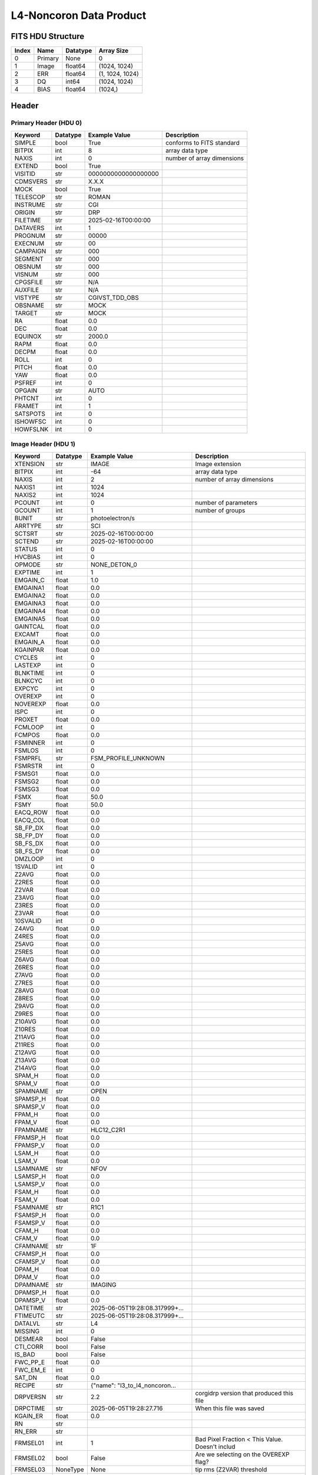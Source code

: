 .. _l4-noncoron-label:

L4-Noncoron Data Product
========================================


FITS HDU Structure
------------------


+-------+------------------+----------+----------------------+
| Index | Name             | Datatype | Array Size           |
+=======+==================+==========+======================+
| 0     | Primary          | None     | 0                    |
+-------+------------------+----------+----------------------+
| 1     | Image            | float64  | (1024, 1024)         |
+-------+------------------+----------+----------------------+
| 2     | ERR              | float64  | (1, 1024, 1024)      |
+-------+------------------+----------+----------------------+
| 3     | DQ               | int64    | (1024, 1024)         |
+-------+------------------+----------+----------------------+
| 4     | BIAS             | float64  | (1024,)              |
+-------+------------------+----------+----------------------+


Header
------

Primary Header (HDU 0)
^^^^^^^^^^^^^^^^^^^^^^


+------------+------------+--------------------------------+----------------------------------------------------+
| Keyword    | Datatype   | Example Value                  | Description                                        |
+============+============+================================+====================================================+
| SIMPLE     | bool       | True                           | conforms to FITS standard                          |
+------------+------------+--------------------------------+----------------------------------------------------+
| BITPIX     | int        | 8                              | array data type                                    |
+------------+------------+--------------------------------+----------------------------------------------------+
| NAXIS      | int        | 0                              | number of array dimensions                         |
+------------+------------+--------------------------------+----------------------------------------------------+
| EXTEND     | bool       | True                           |                                                    |
+------------+------------+--------------------------------+----------------------------------------------------+
| VISITID    | str        | 0000000000000000000            |                                                    |
+------------+------------+--------------------------------+----------------------------------------------------+
| CDMSVERS   | str        | X.X.X                          |                                                    |
+------------+------------+--------------------------------+----------------------------------------------------+
| MOCK       | bool       | True                           |                                                    |
+------------+------------+--------------------------------+----------------------------------------------------+
| TELESCOP   | str        | ROMAN                          |                                                    |
+------------+------------+--------------------------------+----------------------------------------------------+
| INSTRUME   | str        | CGI                            |                                                    |
+------------+------------+--------------------------------+----------------------------------------------------+
| ORIGIN     | str        | DRP                            |                                                    |
+------------+------------+--------------------------------+----------------------------------------------------+
| FILETIME   | str        | 2025-02-16T00:00:00            |                                                    |
+------------+------------+--------------------------------+----------------------------------------------------+
| DATAVERS   | int        | 1                              |                                                    |
+------------+------------+--------------------------------+----------------------------------------------------+
| PROGNUM    | str        | 00000                          |                                                    |
+------------+------------+--------------------------------+----------------------------------------------------+
| EXECNUM    | str        | 00                             |                                                    |
+------------+------------+--------------------------------+----------------------------------------------------+
| CAMPAIGN   | str        | 000                            |                                                    |
+------------+------------+--------------------------------+----------------------------------------------------+
| SEGMENT    | str        | 000                            |                                                    |
+------------+------------+--------------------------------+----------------------------------------------------+
| OBSNUM     | str        | 000                            |                                                    |
+------------+------------+--------------------------------+----------------------------------------------------+
| VISNUM     | str        | 000                            |                                                    |
+------------+------------+--------------------------------+----------------------------------------------------+
| CPGSFILE   | str        | N/A                            |                                                    |
+------------+------------+--------------------------------+----------------------------------------------------+
| AUXFILE    | str        | N/A                            |                                                    |
+------------+------------+--------------------------------+----------------------------------------------------+
| VISTYPE    | str        | CGIVST_TDD_OBS                 |                                                    |
+------------+------------+--------------------------------+----------------------------------------------------+
| OBSNAME    | str        | MOCK                           |                                                    |
+------------+------------+--------------------------------+----------------------------------------------------+
| TARGET     | str        | MOCK                           |                                                    |
+------------+------------+--------------------------------+----------------------------------------------------+
| RA         | float      | 0.0                            |                                                    |
+------------+------------+--------------------------------+----------------------------------------------------+
| DEC        | float      | 0.0                            |                                                    |
+------------+------------+--------------------------------+----------------------------------------------------+
| EQUINOX    | str        | 2000.0                         |                                                    |
+------------+------------+--------------------------------+----------------------------------------------------+
| RAPM       | float      | 0.0                            |                                                    |
+------------+------------+--------------------------------+----------------------------------------------------+
| DECPM      | float      | 0.0                            |                                                    |
+------------+------------+--------------------------------+----------------------------------------------------+
| ROLL       | int        | 0                              |                                                    |
+------------+------------+--------------------------------+----------------------------------------------------+
| PITCH      | float      | 0.0                            |                                                    |
+------------+------------+--------------------------------+----------------------------------------------------+
| YAW        | float      | 0.0                            |                                                    |
+------------+------------+--------------------------------+----------------------------------------------------+
| PSFREF     | int        | 0                              |                                                    |
+------------+------------+--------------------------------+----------------------------------------------------+
| OPGAIN     | str        | AUTO                           |                                                    |
+------------+------------+--------------------------------+----------------------------------------------------+
| PHTCNT     | int        | 0                              |                                                    |
+------------+------------+--------------------------------+----------------------------------------------------+
| FRAMET     | int        | 1                              |                                                    |
+------------+------------+--------------------------------+----------------------------------------------------+
| SATSPOTS   | int        | 0                              |                                                    |
+------------+------------+--------------------------------+----------------------------------------------------+
| ISHOWFSC   | int        | 0                              |                                                    |
+------------+------------+--------------------------------+----------------------------------------------------+
| HOWFSLNK   | int        | 0                              |                                                    |
+------------+------------+--------------------------------+----------------------------------------------------+


Image Header (HDU 1)
^^^^^^^^^^^^^^^^^^^^


+------------+------------+--------------------------------+----------------------------------------------------+
| Keyword    | Datatype   | Example Value                  | Description                                        |
+============+============+================================+====================================================+
| XTENSION   | str        | IMAGE                          | Image extension                                    |
+------------+------------+--------------------------------+----------------------------------------------------+
| BITPIX     | int        | -64                            | array data type                                    |
+------------+------------+--------------------------------+----------------------------------------------------+
| NAXIS      | int        | 2                              | number of array dimensions                         |
+------------+------------+--------------------------------+----------------------------------------------------+
| NAXIS1     | int        | 1024                           |                                                    |
+------------+------------+--------------------------------+----------------------------------------------------+
| NAXIS2     | int        | 1024                           |                                                    |
+------------+------------+--------------------------------+----------------------------------------------------+
| PCOUNT     | int        | 0                              | number of parameters                               |
+------------+------------+--------------------------------+----------------------------------------------------+
| GCOUNT     | int        | 1                              | number of groups                                   |
+------------+------------+--------------------------------+----------------------------------------------------+
| BUNIT      | str        | photoelectron/s                |                                                    |
+------------+------------+--------------------------------+----------------------------------------------------+
| ARRTYPE    | str        | SCI                            |                                                    |
+------------+------------+--------------------------------+----------------------------------------------------+
| SCTSRT     | str        | 2025-02-16T00:00:00            |                                                    |
+------------+------------+--------------------------------+----------------------------------------------------+
| SCTEND     | str        | 2025-02-16T00:00:00            |                                                    |
+------------+------------+--------------------------------+----------------------------------------------------+
| STATUS     | int        | 0                              |                                                    |
+------------+------------+--------------------------------+----------------------------------------------------+
| HVCBIAS    | int        | 0                              |                                                    |
+------------+------------+--------------------------------+----------------------------------------------------+
| OPMODE     | str        | NONE_DETON_0                   |                                                    |
+------------+------------+--------------------------------+----------------------------------------------------+
| EXPTIME    | int        | 1                              |                                                    |
+------------+------------+--------------------------------+----------------------------------------------------+
| EMGAIN_C   | float      | 1.0                            |                                                    |
+------------+------------+--------------------------------+----------------------------------------------------+
| EMGAINA1   | float      | 0.0                            |                                                    |
+------------+------------+--------------------------------+----------------------------------------------------+
| EMGAINA2   | float      | 0.0                            |                                                    |
+------------+------------+--------------------------------+----------------------------------------------------+
| EMGAINA3   | float      | 0.0                            |                                                    |
+------------+------------+--------------------------------+----------------------------------------------------+
| EMGAINA4   | float      | 0.0                            |                                                    |
+------------+------------+--------------------------------+----------------------------------------------------+
| EMGAINA5   | float      | 0.0                            |                                                    |
+------------+------------+--------------------------------+----------------------------------------------------+
| GAINTCAL   | float      | 0.0                            |                                                    |
+------------+------------+--------------------------------+----------------------------------------------------+
| EXCAMT     | float      | 0.0                            |                                                    |
+------------+------------+--------------------------------+----------------------------------------------------+
| EMGAIN_A   | float      | 0.0                            |                                                    |
+------------+------------+--------------------------------+----------------------------------------------------+
| KGAINPAR   | float      | 0.0                            |                                                    |
+------------+------------+--------------------------------+----------------------------------------------------+
| CYCLES     | int        | 0                              |                                                    |
+------------+------------+--------------------------------+----------------------------------------------------+
| LASTEXP    | int        | 0                              |                                                    |
+------------+------------+--------------------------------+----------------------------------------------------+
| BLNKTIME   | int        | 0                              |                                                    |
+------------+------------+--------------------------------+----------------------------------------------------+
| BLNKCYC    | int        | 0                              |                                                    |
+------------+------------+--------------------------------+----------------------------------------------------+
| EXPCYC     | int        | 0                              |                                                    |
+------------+------------+--------------------------------+----------------------------------------------------+
| OVEREXP    | int        | 0                              |                                                    |
+------------+------------+--------------------------------+----------------------------------------------------+
| NOVEREXP   | float      | 0.0                            |                                                    |
+------------+------------+--------------------------------+----------------------------------------------------+
| ISPC       | int        | 0                              |                                                    |
+------------+------------+--------------------------------+----------------------------------------------------+
| PROXET     | float      | 0.0                            |                                                    |
+------------+------------+--------------------------------+----------------------------------------------------+
| FCMLOOP    | int        | 0                              |                                                    |
+------------+------------+--------------------------------+----------------------------------------------------+
| FCMPOS     | float      | 0.0                            |                                                    |
+------------+------------+--------------------------------+----------------------------------------------------+
| FSMINNER   | int        | 0                              |                                                    |
+------------+------------+--------------------------------+----------------------------------------------------+
| FSMLOS     | int        | 0                              |                                                    |
+------------+------------+--------------------------------+----------------------------------------------------+
| FSMPRFL    | str        | FSM_PROFILE_UNKNOWN            |                                                    |
+------------+------------+--------------------------------+----------------------------------------------------+
| FSMRSTR    | int        | 0                              |                                                    |
+------------+------------+--------------------------------+----------------------------------------------------+
| FSMSG1     | float      | 0.0                            |                                                    |
+------------+------------+--------------------------------+----------------------------------------------------+
| FSMSG2     | float      | 0.0                            |                                                    |
+------------+------------+--------------------------------+----------------------------------------------------+
| FSMSG3     | float      | 0.0                            |                                                    |
+------------+------------+--------------------------------+----------------------------------------------------+
| FSMX       | float      | 50.0                           |                                                    |
+------------+------------+--------------------------------+----------------------------------------------------+
| FSMY       | float      | 50.0                           |                                                    |
+------------+------------+--------------------------------+----------------------------------------------------+
| EACQ_ROW   | float      | 0.0                            |                                                    |
+------------+------------+--------------------------------+----------------------------------------------------+
| EACQ_COL   | float      | 0.0                            |                                                    |
+------------+------------+--------------------------------+----------------------------------------------------+
| SB_FP_DX   | float      | 0.0                            |                                                    |
+------------+------------+--------------------------------+----------------------------------------------------+
| SB_FP_DY   | float      | 0.0                            |                                                    |
+------------+------------+--------------------------------+----------------------------------------------------+
| SB_FS_DX   | float      | 0.0                            |                                                    |
+------------+------------+--------------------------------+----------------------------------------------------+
| SB_FS_DY   | float      | 0.0                            |                                                    |
+------------+------------+--------------------------------+----------------------------------------------------+
| DMZLOOP    | int        | 0                              |                                                    |
+------------+------------+--------------------------------+----------------------------------------------------+
| 1SVALID    | int        | 0                              |                                                    |
+------------+------------+--------------------------------+----------------------------------------------------+
| Z2AVG      | float      | 0.0                            |                                                    |
+------------+------------+--------------------------------+----------------------------------------------------+
| Z2RES      | float      | 0.0                            |                                                    |
+------------+------------+--------------------------------+----------------------------------------------------+
| Z2VAR      | float      | 0.0                            |                                                    |
+------------+------------+--------------------------------+----------------------------------------------------+
| Z3AVG      | float      | 0.0                            |                                                    |
+------------+------------+--------------------------------+----------------------------------------------------+
| Z3RES      | float      | 0.0                            |                                                    |
+------------+------------+--------------------------------+----------------------------------------------------+
| Z3VAR      | float      | 0.0                            |                                                    |
+------------+------------+--------------------------------+----------------------------------------------------+
| 10SVALID   | int        | 0                              |                                                    |
+------------+------------+--------------------------------+----------------------------------------------------+
| Z4AVG      | float      | 0.0                            |                                                    |
+------------+------------+--------------------------------+----------------------------------------------------+
| Z4RES      | float      | 0.0                            |                                                    |
+------------+------------+--------------------------------+----------------------------------------------------+
| Z5AVG      | float      | 0.0                            |                                                    |
+------------+------------+--------------------------------+----------------------------------------------------+
| Z5RES      | float      | 0.0                            |                                                    |
+------------+------------+--------------------------------+----------------------------------------------------+
| Z6AVG      | float      | 0.0                            |                                                    |
+------------+------------+--------------------------------+----------------------------------------------------+
| Z6RES      | float      | 0.0                            |                                                    |
+------------+------------+--------------------------------+----------------------------------------------------+
| Z7AVG      | float      | 0.0                            |                                                    |
+------------+------------+--------------------------------+----------------------------------------------------+
| Z7RES      | float      | 0.0                            |                                                    |
+------------+------------+--------------------------------+----------------------------------------------------+
| Z8AVG      | float      | 0.0                            |                                                    |
+------------+------------+--------------------------------+----------------------------------------------------+
| Z8RES      | float      | 0.0                            |                                                    |
+------------+------------+--------------------------------+----------------------------------------------------+
| Z9AVG      | float      | 0.0                            |                                                    |
+------------+------------+--------------------------------+----------------------------------------------------+
| Z9RES      | float      | 0.0                            |                                                    |
+------------+------------+--------------------------------+----------------------------------------------------+
| Z10AVG     | float      | 0.0                            |                                                    |
+------------+------------+--------------------------------+----------------------------------------------------+
| Z10RES     | float      | 0.0                            |                                                    |
+------------+------------+--------------------------------+----------------------------------------------------+
| Z11AVG     | float      | 0.0                            |                                                    |
+------------+------------+--------------------------------+----------------------------------------------------+
| Z11RES     | float      | 0.0                            |                                                    |
+------------+------------+--------------------------------+----------------------------------------------------+
| Z12AVG     | float      | 0.0                            |                                                    |
+------------+------------+--------------------------------+----------------------------------------------------+
| Z13AVG     | float      | 0.0                            |                                                    |
+------------+------------+--------------------------------+----------------------------------------------------+
| Z14AVG     | float      | 0.0                            |                                                    |
+------------+------------+--------------------------------+----------------------------------------------------+
| SPAM_H     | float      | 0.0                            |                                                    |
+------------+------------+--------------------------------+----------------------------------------------------+
| SPAM_V     | float      | 0.0                            |                                                    |
+------------+------------+--------------------------------+----------------------------------------------------+
| SPAMNAME   | str        | OPEN                           |                                                    |
+------------+------------+--------------------------------+----------------------------------------------------+
| SPAMSP_H   | float      | 0.0                            |                                                    |
+------------+------------+--------------------------------+----------------------------------------------------+
| SPAMSP_V   | float      | 0.0                            |                                                    |
+------------+------------+--------------------------------+----------------------------------------------------+
| FPAM_H     | float      | 0.0                            |                                                    |
+------------+------------+--------------------------------+----------------------------------------------------+
| FPAM_V     | float      | 0.0                            |                                                    |
+------------+------------+--------------------------------+----------------------------------------------------+
| FPAMNAME   | str        | HLC12_C2R1                     |                                                    |
+------------+------------+--------------------------------+----------------------------------------------------+
| FPAMSP_H   | float      | 0.0                            |                                                    |
+------------+------------+--------------------------------+----------------------------------------------------+
| FPAMSP_V   | float      | 0.0                            |                                                    |
+------------+------------+--------------------------------+----------------------------------------------------+
| LSAM_H     | float      | 0.0                            |                                                    |
+------------+------------+--------------------------------+----------------------------------------------------+
| LSAM_V     | float      | 0.0                            |                                                    |
+------------+------------+--------------------------------+----------------------------------------------------+
| LSAMNAME   | str        | NFOV                           |                                                    |
+------------+------------+--------------------------------+----------------------------------------------------+
| LSAMSP_H   | float      | 0.0                            |                                                    |
+------------+------------+--------------------------------+----------------------------------------------------+
| LSAMSP_V   | float      | 0.0                            |                                                    |
+------------+------------+--------------------------------+----------------------------------------------------+
| FSAM_H     | float      | 0.0                            |                                                    |
+------------+------------+--------------------------------+----------------------------------------------------+
| FSAM_V     | float      | 0.0                            |                                                    |
+------------+------------+--------------------------------+----------------------------------------------------+
| FSAMNAME   | str        | R1C1                           |                                                    |
+------------+------------+--------------------------------+----------------------------------------------------+
| FSAMSP_H   | float      | 0.0                            |                                                    |
+------------+------------+--------------------------------+----------------------------------------------------+
| FSAMSP_V   | float      | 0.0                            |                                                    |
+------------+------------+--------------------------------+----------------------------------------------------+
| CFAM_H     | float      | 0.0                            |                                                    |
+------------+------------+--------------------------------+----------------------------------------------------+
| CFAM_V     | float      | 0.0                            |                                                    |
+------------+------------+--------------------------------+----------------------------------------------------+
| CFAMNAME   | str        | 1F                             |                                                    |
+------------+------------+--------------------------------+----------------------------------------------------+
| CFAMSP_H   | float      | 0.0                            |                                                    |
+------------+------------+--------------------------------+----------------------------------------------------+
| CFAMSP_V   | float      | 0.0                            |                                                    |
+------------+------------+--------------------------------+----------------------------------------------------+
| DPAM_H     | float      | 0.0                            |                                                    |
+------------+------------+--------------------------------+----------------------------------------------------+
| DPAM_V     | float      | 0.0                            |                                                    |
+------------+------------+--------------------------------+----------------------------------------------------+
| DPAMNAME   | str        | IMAGING                        |                                                    |
+------------+------------+--------------------------------+----------------------------------------------------+
| DPAMSP_H   | float      | 0.0                            |                                                    |
+------------+------------+--------------------------------+----------------------------------------------------+
| DPAMSP_V   | float      | 0.0                            |                                                    |
+------------+------------+--------------------------------+----------------------------------------------------+
| DATETIME   | str        | 2025-06-05T19:28:08.317999+... |                                                    |
+------------+------------+--------------------------------+----------------------------------------------------+
| FTIMEUTC   | str        | 2025-06-05T19:28:08.317999+... |                                                    |
+------------+------------+--------------------------------+----------------------------------------------------+
| DATALVL    | str        | L4                             |                                                    |
+------------+------------+--------------------------------+----------------------------------------------------+
| MISSING    | int        | 0                              |                                                    |
+------------+------------+--------------------------------+----------------------------------------------------+
| DESMEAR    | bool       | False                          |                                                    |
+------------+------------+--------------------------------+----------------------------------------------------+
| CTI_CORR   | bool       | False                          |                                                    |
+------------+------------+--------------------------------+----------------------------------------------------+
| IS_BAD     | bool       | False                          |                                                    |
+------------+------------+--------------------------------+----------------------------------------------------+
| FWC_PP_E   | float      | 0.0                            |                                                    |
+------------+------------+--------------------------------+----------------------------------------------------+
| FWC_EM_E   | int        | 0                              |                                                    |
+------------+------------+--------------------------------+----------------------------------------------------+
| SAT_DN     | float      | 0.0                            |                                                    |
+------------+------------+--------------------------------+----------------------------------------------------+
| RECIPE     | str        | {"name": "l3_to_l4_noncoron... |                                                    |
+------------+------------+--------------------------------+----------------------------------------------------+
| DRPVERSN   | str        | 2.2                            | corgidrp version that produced this file           |
+------------+------------+--------------------------------+----------------------------------------------------+
| DRPCTIME   | str        | 2025-06-05T19:28:27.716        | When this file was saved                           |
+------------+------------+--------------------------------+----------------------------------------------------+
| KGAIN_ER   | float      | 0.0                            |                                                    |
+------------+------------+--------------------------------+----------------------------------------------------+
| RN         | str        |                                |                                                    |
+------------+------------+--------------------------------+----------------------------------------------------+
| RN_ERR     | str        |                                |                                                    |
+------------+------------+--------------------------------+----------------------------------------------------+
| FRMSEL01   | int        | 1                              | Bad Pixel Fraction < This Value. Doesn't includ    |
+------------+------------+--------------------------------+----------------------------------------------------+
| FRMSEL02   | bool       | False                          | Are we selecting on the OVEREXP flag?              |
+------------+------------+--------------------------------+----------------------------------------------------+
| FRMSEL03   | NoneType   | None                           | tip rms (Z2VAR) threshold                          |
+------------+------------+--------------------------------+----------------------------------------------------+
| FRMSEL04   | NoneType   | None                           | tilt rms (Z3VAR) threshold                         |
+------------+------------+--------------------------------+----------------------------------------------------+
| FRMSEL05   | NoneType   | None                           | tip bias (Z2RES) threshold                         |
+------------+------------+--------------------------------+----------------------------------------------------+
| FRMSEL06   | NoneType   | None                           | tilt bias (Z3RES) threshold                        |
+------------+------------+--------------------------------+----------------------------------------------------+
| CD1_1      | float      | -6.0555617339352e-06           |                                                    |
+------------+------------+--------------------------------+----------------------------------------------------+
| CD1_2      | float      | 4.21239298292256e-20           |                                                    |
+------------+------------+--------------------------------+----------------------------------------------------+
| CD2_1      | float      | -6.1687371601273e-22           |                                                    |
+------------+------------+--------------------------------+----------------------------------------------------+
| CD2_2      | float      | 6.05556173393534e-06           |                                                    |
+------------+------------+--------------------------------+----------------------------------------------------+
| CRPIX1     | int        | 511                            |                                                    |
+------------+------------+--------------------------------+----------------------------------------------------+
| CRPIX2     | int        | 511                            |                                                    |
+------------+------------+--------------------------------+----------------------------------------------------+
| CTYPE1     | str        | RA---TAN                       |                                                    |
+------------+------------+--------------------------------+----------------------------------------------------+
| CTYPE2     | str        | DEC--TAN                       |                                                    |
+------------+------------+--------------------------------+----------------------------------------------------+
| CDELT1     | float      | 6.05556173393534e-06           |                                                    |
+------------+------------+--------------------------------+----------------------------------------------------+
| CDELT2     | float      | 6.05556173393534e-06           |                                                    |
+------------+------------+--------------------------------+----------------------------------------------------+
| CRVAL1     | float      | 1.47100986628101e-09           |                                                    |
+------------+------------+--------------------------------+----------------------------------------------------+
| CRVAL2     | float      | -1.5614204328795e-09           |                                                    |
+------------+------------+--------------------------------+----------------------------------------------------+
| PLTSCALE   | float      | 21.800022242167245             |                                                    |
+------------+------------+--------------------------------+----------------------------------------------------+
| NUM_FR     | int        | 5                              |                                                    |
+------------+------------+--------------------------------+----------------------------------------------------+
| FILE0      | str        | CGI_0200001999001000001_202... | File name for the n-th science file used           |
+------------+------------+--------------------------------+----------------------------------------------------+
| DRPNFILE   | int        | 5                              | # of files used to create this processed frame     |
+------------+------------+--------------------------------+----------------------------------------------------+
| CTCALFN    | str        |                                |                                                    |
+------------+------------+--------------------------------+----------------------------------------------------+
| FLXCALFN   | str        | mock_fluxcal.fits              |                                                    |
+------------+------------+--------------------------------+----------------------------------------------------+
| HISTORY    | str        |  Marked 0 frames as bad: WC... |                                                    |
+------------+------------+--------------------------------+----------------------------------------------------+


ERR Header (HDU 2)
^^^^^^^^^^^^^^^^^^


+------------+------------+--------------------------------+----------------------------------------------------+
| Keyword    | Datatype   | Example Value                  | Description                                        |
+============+============+================================+====================================================+
| XTENSION   | str        | IMAGE                          | Image extension                                    |
+------------+------------+--------------------------------+----------------------------------------------------+
| BITPIX     | int        | -64                            | array data type                                    |
+------------+------------+--------------------------------+----------------------------------------------------+
| NAXIS      | int        | 3                              | number of array dimensions                         |
+------------+------------+--------------------------------+----------------------------------------------------+
| NAXIS1     | int        | 1024                           |                                                    |
+------------+------------+--------------------------------+----------------------------------------------------+
| NAXIS2     | int        | 1024                           |                                                    |
+------------+------------+--------------------------------+----------------------------------------------------+
| NAXIS3     | int        | 1                              |                                                    |
+------------+------------+--------------------------------+----------------------------------------------------+
| PCOUNT     | int        | 0                              | number of parameters                               |
+------------+------------+--------------------------------+----------------------------------------------------+
| GCOUNT     | int        | 1                              | number of groups                                   |
+------------+------------+--------------------------------+----------------------------------------------------+
| EXTNAME    | str        | ERR                            |                                                    |
+------------+------------+--------------------------------+----------------------------------------------------+
| TRK_ERRS   | bool       | False                          |                                                    |
+------------+------------+--------------------------------+----------------------------------------------------+
| LAYER_1    | str        | combined_error                 |                                                    |
+------------+------------+--------------------------------+----------------------------------------------------+
| HISTORY    | str        | Errors rescaled by: normali... |                                                    |
+------------+------------+--------------------------------+----------------------------------------------------+


DQ Header (HDU 3)
^^^^^^^^^^^^^^^^^


+------------+------------+--------------------------------+----------------------------------------------------+
| Keyword    | Datatype   | Example Value                  | Description                                        |
+============+============+================================+====================================================+
| XTENSION   | str        | IMAGE                          | Image extension                                    |
+------------+------------+--------------------------------+----------------------------------------------------+
| BITPIX     | int        | 64                             | array data type                                    |
+------------+------------+--------------------------------+----------------------------------------------------+
| NAXIS      | int        | 2                              | number of array dimensions                         |
+------------+------------+--------------------------------+----------------------------------------------------+
| NAXIS1     | int        | 1024                           |                                                    |
+------------+------------+--------------------------------+----------------------------------------------------+
| NAXIS2     | int        | 1024                           |                                                    |
+------------+------------+--------------------------------+----------------------------------------------------+
| PCOUNT     | int        | 0                              | number of parameters                               |
+------------+------------+--------------------------------+----------------------------------------------------+
| GCOUNT     | int        | 1                              | number of groups                                   |
+------------+------------+--------------------------------+----------------------------------------------------+
| EXTNAME    | str        | DQ                             |                                                    |
+------------+------------+--------------------------------+----------------------------------------------------+


BIAS Header (HDU 4)
^^^^^^^^^^^^^^^^^^^


+------------+------------+--------------------------------+----------------------------------------------------+
| Keyword    | Datatype   | Example Value                  | Description                                        |
+============+============+================================+====================================================+
| XTENSION   | str        | IMAGE                          | Image extension                                    |
+------------+------------+--------------------------------+----------------------------------------------------+
| BITPIX     | int        | -64                            | array data type                                    |
+------------+------------+--------------------------------+----------------------------------------------------+
| NAXIS      | int        | 1                              | number of array dimensions                         |
+------------+------------+--------------------------------+----------------------------------------------------+
| NAXIS1     | int        | 1024                           |                                                    |
+------------+------------+--------------------------------+----------------------------------------------------+
| PCOUNT     | int        | 0                              | number of parameters                               |
+------------+------------+--------------------------------+----------------------------------------------------+
| GCOUNT     | int        | 1                              | number of groups                                   |
+------------+------------+--------------------------------+----------------------------------------------------+
| EXTNAME    | str        | BIAS                           |                                                    |
+------------+------------+--------------------------------+----------------------------------------------------+


